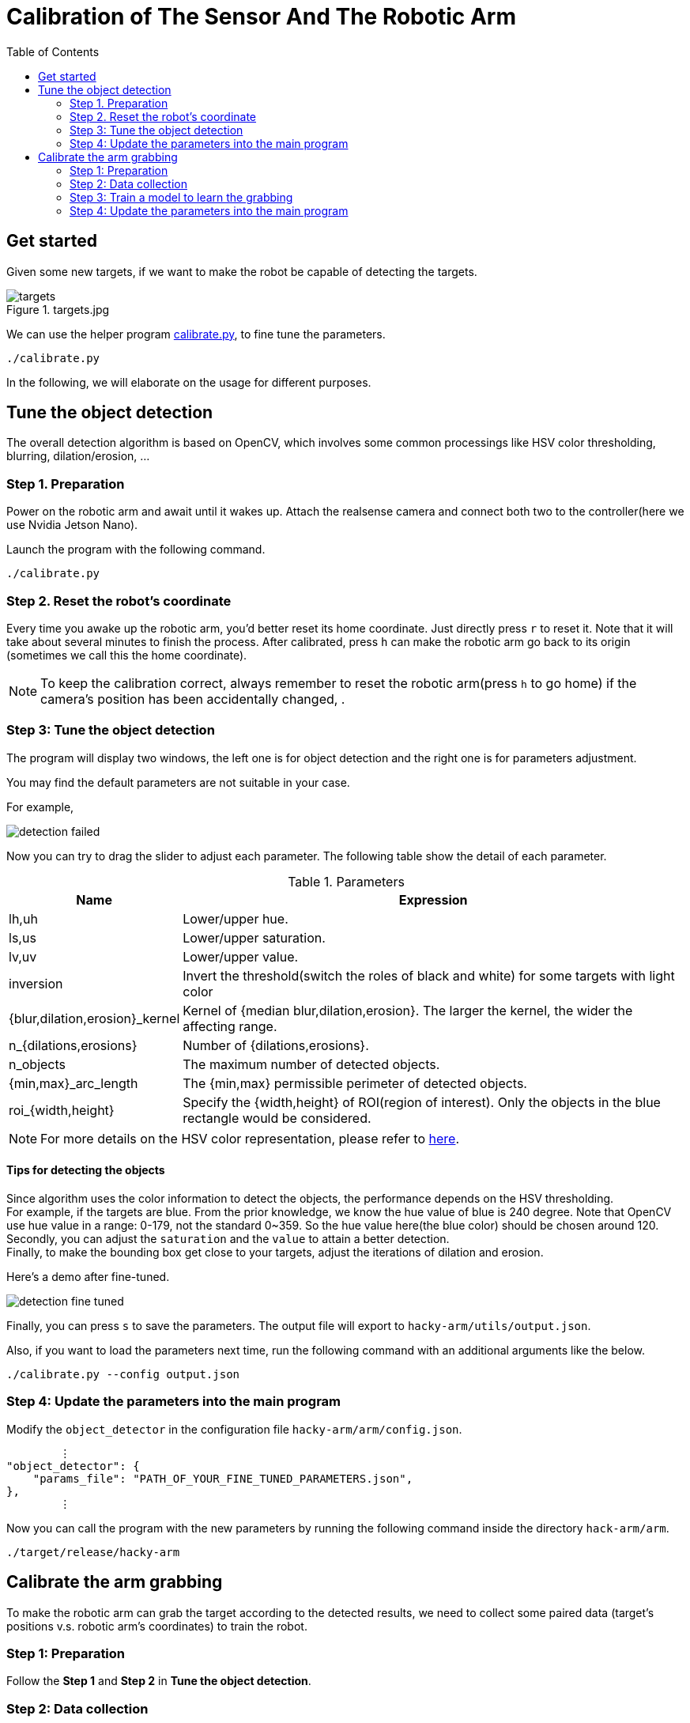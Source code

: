 = Calibration of The Sensor And The Robotic Arm
:toc:
:experimental:
:icons: font

== Get started

Given some new targets, if we want to make the robot be capable of detecting the targets.


.targets.jpg
image::./pics/targets.jpg[align="center"]

We can use the helper program https://github.com/jerry73204/hacky-arm/tree/master/utils/calibrate.py[calibrate.py],
to fine tune the parameters.

    ./calibrate.py

In the following, we will elaborate on the usage for different purposes.


== Tune the object detection

The overall detection algorithm is based on OpenCV,
which involves some common processings like HSV color thresholding, blurring, dilation/erosion, ...

=== Step 1. Preparation

Power on the robotic arm and await until it wakes up.
Attach the realsense camera and connect both two to the controller(here we use Nvidia Jetson Nano).

Launch the program with the following command.

    ./calibrate.py

=== Step 2. Reset the robot's coordinate

Every time you awake up the robotic arm, you'd better reset its home coordinate.
Just directly press kbd:[r] to reset it.
Note that it will take about several minutes to finish the process.
After calibrated, press kbd:[h] can make the robotic arm go back to its origin
(sometimes we call this the home coordinate).

[NOTE]
To keep the calibration correct,
always remember to reset the robotic arm(press kbd:[h] to go home)
if the camera's position has been accidentally changed,
.


=== Step 3: Tune the object detection


The program will display two windows, the left one is for object detection and the right one is for
parameters adjustment.

You may find the default parameters are not suitable in your case.

For example,

image::./pics/detection-failed.png[align="center"]

Now you can try to drag the slider to adjust each parameter.
The following table show the detail of each parameter.

.Parameters
[options="header",cols="^3,10"]
|===
| Name  ^| Expression
| lh,uh | Lower/upper hue.
| ls,us | Lower/upper saturation.
| lv,uv | Lower/upper value.
| inversion | Invert the threshold(switch the roles of black and white) for some targets with light color
| {blur,dilation,erosion}_kernel | Kernel of {median blur,dilation,erosion}. The larger the kernel, the wider the affecting range.
| n_{dilations,erosions} | Number of {dilations,erosions}.
| n_objects | The maximum number of detected objects.
| {min,max}_arc_length | The {min,max} permissible perimeter of detected objects.
| roi_{width,height} | Specify the {width,height} of ROI(region of interest). Only the objects in the blue rectangle would be considered.
|===

[NOTE]
For more details on the HSV color representation, please refer to https://www.wikiwand.com/en/HSL_and_HSV[here].

==== Tips for detecting the objects

Since algorithm uses the color information to detect the objects,
the performance depends on the HSV thresholding. +
For example, if the targets are blue.
From the prior knowledge, we know the hue value of blue is 240 degree.
Note that OpenCV use hue value in a range: 0-179, not the standard 0~359.
So the hue value here(the blue color) should be chosen around 120. +
Secondly, you can adjust the `saturation` and the `value` to attain a better detection. +
Finally, to make the bounding box get close to your targets, adjust the iterations of
dilation and erosion.

Here's a demo after fine-tuned.

image::./pics/detection-fine-tuned.png[align="center"]

Finally, you can press kbd:[s] to save the parameters.
The output file will export to `hacky-arm/utils/output.json`.

Also, if you want to load the parameters next time,
run the following command with an additional arguments like the below.

    ./calibrate.py --config output.json


=== Step 4: Update the parameters into the main program

Modify the `object_detector` in the configuration file `hacky-arm/arm/config.json`.

[source, json, options="nowrap"]
----
        ⋮
"object_detector": {
    "params_file": "PATH_OF_YOUR_FINE_TUNED_PARAMETERS.json",
},
        ⋮
----

Now you can call the program with the new parameters by running the following command inside
the directory `hack-arm/arm`.

    ./target/release/hacky-arm


== Calibrate the arm grabbing

To make the robotic arm can grab the target according to
the detected results, we need to collect some paired data
(target's positions v.s. robotic arm's coordinates) to
train the robot.

=== Step 1: Preparation

Follow the **Step 1** and **Step 2** in **Tune the object detection**.

=== Step 2: Data collection

First, place a single target you want to detect inside the robot's vision.
Now you can press kbd:[Space] to record the current target's position.

image::./pics/collect-data-1.png[align="center"]

Fix the target's position and drag the robotic arm above the target.

image::./pics/grab.png[align="center"]

And then press kbd:[Space] again, the program will record the current coordinate
of the arm as a pair to the previous target's position.
If you want to cancel this pairing, press kbd:[q] can return to the awaiting
collecting target position mode.

Finally, you can find a new data has been collected. For example,
a pair of coordinate of the end effector: `(220, 0, 135)` and the target's position: `(396, 292)`.

image::./pics/collect-data-2.png[align="center"]

=== Step 3: Train a model to learn the grabbing

Repeat **Step 2.** several times to collect enough data.
All the data will be stored into the file `data.csv` automatically.
Or you can specify some file name by running the command with an additional argument like

    ./calibrate.py --data YOUR_DATA.csv

Here's an example.

data.csv
[source, csv, options="nowrap"]
----
301,330,231,40,-28
530,379,214,-45,-28
374,388,211,11,2
234,272,255,68,2
139,361,226,106,4
290,401,207,47,2
275,305,245,51,2
431,338,220,0,135
409,336,220,0,135
408,337,220,0,135
353,169,220,0,135
347,164,220,0,135
408,332,220,0,135
410,338,220,0,135
430,341,220,0,135
----

[NOTE]
Since the relation between the target position and the robotic arm coordinate is
close to an affine transformation, it doesn't require too many data to train the model. +
From our experience, 10~20 data points is enough.

Once you finished the data collection, we can move to the next step _training_.


    ./train.py --data YOUR_DATA.csv

It will train a neural network model(which requires pyTorch installed) to learn the data.
The architecture of the network is very simple, which consists only one layer(a matrix and a bias)
because the relation between the target and the arm coordinate
is actually close to an affine transformation.

And don't worry about the computing load. Since this model is shallow, it's very easy to train even on CPU.

After the training finished, you can see the output like

[source, console, options="nowrap"]
----
            ⋮
Step: 14940, Loss: 4.236
Step: 14945, Loss: 4.236
Step: 14950, Loss: 4.236
Step: 14955, Loss: 4.236
Step: 14960, Loss: 4.236
Step: 14965, Loss: 4.236
Step: 14970, Loss: 4.236
Step: 14975, Loss: 4.236
Step: 14980, Loss: 4.236
Step: 14985, Loss: 4.236
Step: 14990, Loss: 4.236
Step: 14995, Loss: 4.236    <1>
[[-0.00267103 -0.4248405 ]  <2>
 [-0.41760862  0.0051282 ]]
[371.97266 165.54747]       <2>
----
<1> The loss here is MSE(mean square error) calculated in the robotic coordinate.
<2> As mentioned beforehand, the model's parameters consist of a matrix and a bias.

=== Step 4: Update the parameters into the main program

Modify the `controller` in the configuration file `hacky-arm/arm/config.json`.

[source, json, options="nowrap"]
----
        ⋮
"controller": {
    "linear_transform": [                   <1>
        [-0.00267103, -0.4248405],
        [-0.41760862, 0.0051282]
    ],
    "translation": [371.97266 165.54747],   <2>
        ⋮
----
<1> Fill in the matrix term into the variable `linear_transform`.
<2> Fill in the bias term into the variable `translation`.

Now you can call the program with the new parameters by running the following command inside
the directory `hack-arm/arm`.

    ./target/release/hacky-arm


